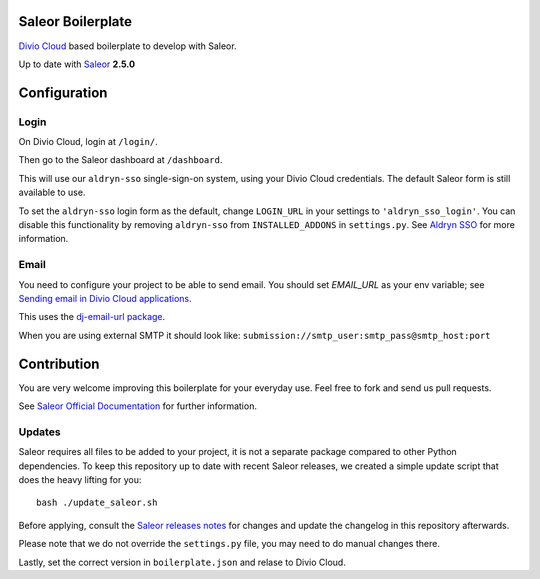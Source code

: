 ==================
Saleor Boilerplate
==================

`Divio Cloud <http://www.divio.com/>`_ based boilerplate to develop with Saleor.

Up to date with `Saleor <https://getsaleor.com/>`_ **2.5.0**


=============
Configuration
=============


Login
-----

On Divio Cloud, login at ``/login/``. 

Then go to the Saleor dashboard at ``/dashboard``.

This will use our ``aldryn-sso`` single-sign-on system, using your Divio Cloud credentials. 
The default Saleor form is still available to use.

To set the ``aldryn-sso`` login form as the default, change ``LOGIN_URL`` in your settings to ``'aldryn_sso_login'``. 
You can disable this functionality by removing ``aldryn-sso`` from ``INSTALLED_ADDONS`` in ``settings.py``. See 
`Aldryn SSO <http://docs.divio.com/en/latest/reference/addons-aldryn-sso.html>`_ for more information.


Email
-----

You need to configure your project to be able to send email. You should set `EMAIL_URL` as your env variable; see 
`Sending email in Divio Cloud applications <https://docs.divio.com/en/latest/reference/coding-sending-email.html>`_.

This uses the `dj-email-url package <https://github.com/migonzalvar/dj-email-url>`_.

When you are using external SMTP it should look like:
``submission://smtp_user:smtp_pass@smtp_host:port``


============
Contribution
============

You are very welcome improving this boilerplate for your everyday use. Feel free to fork and send us pull requests.

See `Saleor Official Documentation <https://docs.getsaleor.com/en/latest/>`_ for further information.


Updates
-------

Saleor requires all files to be added to your project, it is not a separate package compared to other Python
dependencies. To keep this repository up to date with recent Saleor releases, we created a simple update
script that does the heavy lifting for you::

    bash ./update_saleor.sh

Before applying, consult the `Saleor releases notes <https://github.com/mirumee/saleor/releases>`_ for changes 
and update the changelog in this repository afterwards.

Please note that we do not override the ``settings.py`` file, you may need to do manual changes there.

Lastly, set the correct version in ``boilerplate.json`` and relase to Divio Cloud.
